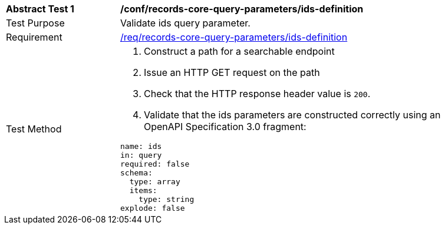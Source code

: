 [[ats_records-core-query-parameters_ids-definition]]
[width="90%",cols="2,6a"]
|===
^|*Abstract Test {counter:ats-id}* |*/conf/records-core-query-parameters/ids-definition*
^|Test Purpose |Validate ids query parameter.
^|Requirement |<<req_records-core-query-parameters_ids-definition,/req/records-core-query-parameters/ids-definition>>
^|Test Method |. Construct a path for a searchable endpoint
. Issue an HTTP GET request on the path
. Check that the HTTP response header value is `+200+`.
. Validate that the ids parameters are constructed correctly using an OpenAPI Specification 3.0 fragment:

[source,YAML]
----
name: ids
in: query
required: false
schema:
  type: array
  items:
    type: string
explode: false
----
|===

